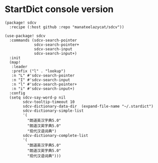* StartDict console version

#+header: :tangle (concat (file-name-directory (buffer-file-name)) "packages.el")
#+BEGIN_SRC elisp
(package! sdcv
  :recipe (:host github :repo "manateelazycat/sdcv"))
#+END_SRC

#+BEGIN_SRC elisp
(use-package! sdcv
  :commands (sdcv-search-pointer
             sdcv-search-pointer+
             sdcv-search-input
             sdcv-search-input+)
  :init
  (map!
   :leader
   :prefix ("l" . "lookup")
   :n "L" #'sdcv-search-pointer
   :n "I" #'sdcv-search-input
   :n "l" #'sdcv-search-pointer+
   :n "i" #'sdcv-search-input+)
  :config
  (setq sdcv-say-word-p nil
        sdcv-tooltip-timeout 10
        sdcv-dictionary-data-dir  (expand-file-name "~/.stardict")
        sdcv-dictionary-simple-list
        '(
          "朗道英汉字典5.0"
          "朗道汉英字典5.0"
          "现代汉语词典")
        sdcv-dictionary-complete-list
        '(
          "朗道英汉字典5.0"
          "朗道汉英字典5.0"
          "现代汉语词典")))
#+END_SRC
